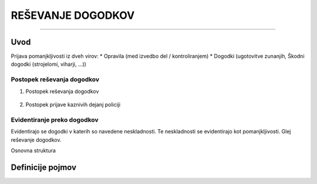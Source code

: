 ==================
REŠEVANJE DOGODKOV
==================
==================


Uvod
####

Prijava pomanjkljivosti iz dveh virov:
* Opravila (med izvedbo del / kontroliranjem)
* Dogodki (ugotovitve zunanjih, Škodni dogodki (strojelomi, viharji, ...))


Postopek reševanja dogodkov
---------------------------

#. Postopek reševanja dogodkov

    .. figure:: images/dogodki/postopek_resevanja_dogodkov.png

#. Postopek prijave kaznivih dejanj policiji

    .. figure:: images/dogodki/postopek_prijave_kaznivih_dejanj_policiji.png



Evidentiranje preko dogodkov
----------------------------
Evidentirajo se dogodki v katerih so navedene neskladnosti. Te neskladnosti se evidentirajo kot pomanjkljivosti.
Glej reševanje dogodkov.


Osnovna struktura


Definicije pojmov
#################
